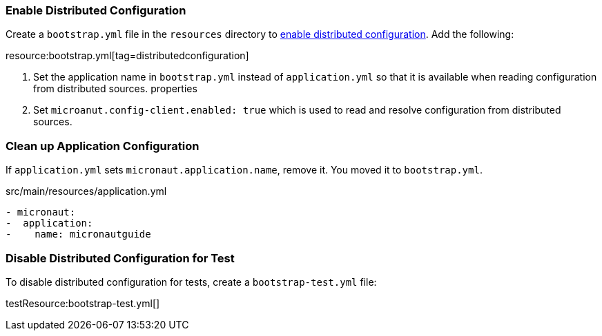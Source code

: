 === Enable Distributed Configuration

Create a `bootstrap.yml` file in the `resources` directory to https://docs.micronaut.io/latest/guide/#bootstrap[enable distributed configuration].
Add the following:

resource:bootstrap.yml[tag=distributedconfiguration]

<1> Set the application name in `bootstrap.yml` instead of `application.yml` so that it is available when reading configuration from distributed sources.
properties
<2> Set `microanut.config-client.enabled: true` which is used to read and resolve configuration from distributed sources.

=== Clean up Application Configuration

If `application.yml` sets `micronaut.application.name`, remove it. You moved it to `bootstrap.yml`.

[,diff]
.src/main/resources/application.yml
----
- micronaut:
-  application:
-    name: micronautguide
----

=== Disable Distributed Configuration for Test

To disable distributed configuration for tests, create a `bootstrap-test.yml` file:

testResource:bootstrap-test.yml[]
